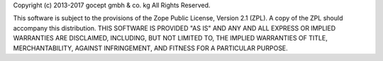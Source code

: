 Copyright (c) 2013-2017 gocept gmbh & co. kg
All Rights Reserved.

This software is subject to the provisions of the Zope Public License,
Version 2.1 (ZPL). A copy of the ZPL should accompany this distribution.
THIS SOFTWARE IS PROVIDED "AS IS" AND ANY AND ALL EXPRESS OR IMPLIED
WARRANTIES ARE DISCLAIMED, INCLUDING, BUT NOT LIMITED TO, THE IMPLIED
WARRANTIES OF TITLE, MERCHANTABILITY, AGAINST INFRINGEMENT, AND FITNESS
FOR A PARTICULAR PURPOSE.
